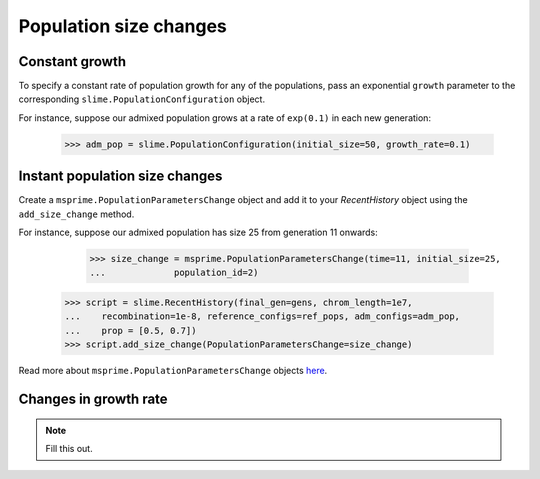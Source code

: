 .. _sec_recenthistory_growth:

***********************
Population size changes
***********************

Constant growth
***************

To specify a constant rate of population growth for any of the populations, pass
an exponential ``growth`` parameter to the corresponding ``slime.PopulationConfiguration`` object.

For instance, suppose our admixed population grows at a rate of ``exp(0.1)`` in each
new generation:

    >>> adm_pop = slime.PopulationConfiguration(initial_size=50, growth_rate=0.1)


Instant population size changes
*******************************

Create a ``msprime.PopulationParametersChange`` object and add it to your `RecentHistory`
object using the ``add_size_change`` method.

For instance, suppose our admixed population has size 25 from generation 11 onwards:

	>>> size_change = msprime.PopulationParametersChange(time=11, initial_size=25,
	...		population_id=2)
    >>> script = slime.RecentHistory(final_gen=gens, chrom_length=1e7,
    ...    recombination=1e-8, reference_configs=ref_pops, adm_configs=adm_pop,
    ...    prop = [0.5, 0.7])
    >>> script.add_size_change(PopulationParametersChange=size_change)

Read more about ``msprime.PopulationParametersChange`` objects here_.

.. _here: https://msprime.readthedocs.io/en/stable/api.html#msprime.PopulationParametersChange


Changes in growth rate
**********************

.. note:: Fill this out.
